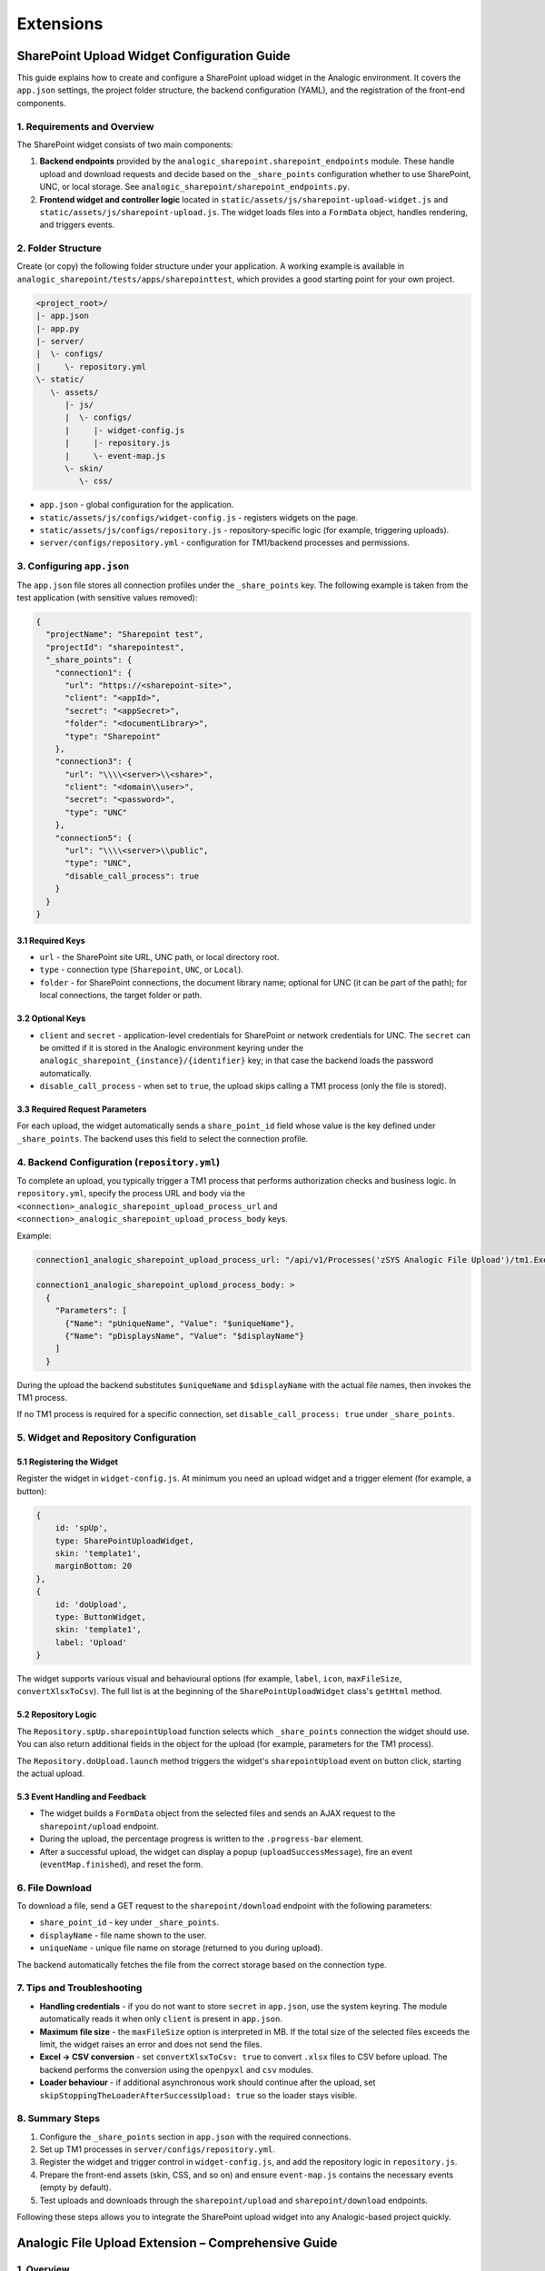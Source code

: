 Extensions
==========

SharePoint Upload Widget Configuration Guide
-------------------------------------------

This guide explains how to create and configure a SharePoint upload widget in the Analogic environment. It covers the ``app.json`` settings, the project folder structure, the backend configuration (YAML), and the registration of the front-end components.

1. Requirements and Overview
~~~~~~~~~~~~~~~~~~~~~~~~~~~~

The SharePoint widget consists of two main components:

#. **Backend endpoints** provided by the ``analogic_sharepoint.sharepoint_endpoints`` module. These handle upload and download requests and decide based on the ``_share_points`` configuration whether to use SharePoint, UNC, or local storage. See ``analogic_sharepoint/sharepoint_endpoints.py``.
#. **Frontend widget and controller logic** located in ``static/assets/js/sharepoint-upload-widget.js`` and ``static/assets/js/sharepoint-upload.js``. The widget loads files into a ``FormData`` object, handles rendering, and triggers events.

2. Folder Structure
~~~~~~~~~~~~~~~~~~~

Create (or copy) the following folder structure under your application. A working example is available in ``analogic_sharepoint/tests/apps/sharepointtest``, which provides a good starting point for your own project.


.. code-block:: text

   <project_root>/
   |- app.json
   |- app.py
   |- server/
   |  \- configs/
   |     \- repository.yml
   \- static/
      \- assets/
         |- js/
         |  \- configs/
         |     |- widget-config.js
         |     |- repository.js
         |     \- event-map.js
         \- skin/
            \- css/




* ``app.json`` - global configuration for the application.
* ``static/assets/js/configs/widget-config.js`` - registers widgets on the page.
* ``static/assets/js/configs/repository.js`` - repository-specific logic (for example, triggering uploads).
* ``server/configs/repository.yml`` - configuration for TM1/backend processes and permissions.

3. Configuring ``app.json``
~~~~~~~~~~~~~~~~~~~~~~~~~~~

The ``app.json`` file stores all connection profiles under the ``_share_points`` key. The following example is taken from the test application (with sensitive values removed):

.. code-block:: json

   {
     "projectName": "Sharepoint test",
     "projectId": "sharepointest",
     "_share_points": {
       "connection1": {
         "url": "https://<sharepoint-site>",
         "client": "<appId>",
         "secret": "<appSecret>",
         "folder": "<documentLibrary>",
         "type": "Sharepoint"
       },
       "connection3": {
         "url": "\\\\<server>\\<share>",
         "client": "<domain\\user>",
         "secret": "<password>",
         "type": "UNC"
       },
       "connection5": {
         "url": "\\\\<server>\\public",
         "type": "UNC",
         "disable_call_process": true
       }
     }
   }

3.1 Required Keys
^^^^^^^^^^^^^^^^^

* ``url`` - the SharePoint site URL, UNC path, or local directory root.
* ``type`` - connection type (``Sharepoint``, ``UNC``, or ``Local``).
* ``folder`` - for SharePoint connections, the document library name; optional for UNC (it can be part of the path); for local connections, the target folder or path.

3.2 Optional Keys
^^^^^^^^^^^^^^^^^

* ``client`` and ``secret`` - application-level credentials for SharePoint or network credentials for UNC. The ``secret`` can be omitted if it is stored in the Analogic environment keyring under the ``analogic_sharepoint_{instance}/{identifier}`` key; in that case the backend loads the password automatically.
* ``disable_call_process`` - when set to ``true``, the upload skips calling a TM1 process (only the file is stored).

3.3 Required Request Parameters
^^^^^^^^^^^^^^^^^^^^^^^^^^^^^^^

For each upload, the widget automatically sends a ``share_point_id`` field whose value is the key defined under ``_share_points``. The backend uses this field to select the connection profile.

4. Backend Configuration (``repository.yml``)
~~~~~~~~~~~~~~~~~~~~~~~~~~~~~~~~~~~~~~~~~~~~~

To complete an upload, you typically trigger a TM1 process that performs authorization checks and business logic. In ``repository.yml``, specify the process URL and body via the ``<connection>_analogic_sharepoint_upload_process_url`` and ``<connection>_analogic_sharepoint_upload_process_body`` keys.

Example:

.. code-block:: yaml

   connection1_analogic_sharepoint_upload_process_url: "/api/v1/Processes('zSYS Analogic File Upload')/tm1.ExecuteWithReturn"

   connection1_analogic_sharepoint_upload_process_body: >
     {
       "Parameters": [
         {"Name": "pUniqueName", "Value": "$uniqueName"},
         {"Name": "pDisplaysName", "Value": "$displayName"}
       ]
     }

During the upload the backend substitutes ``$uniqueName`` and ``$displayName`` with the actual file names, then invokes the TM1 process.

If no TM1 process is required for a specific connection, set ``disable_call_process: true`` under ``_share_points``.

5. Widget and Repository Configuration
~~~~~~~~~~~~~~~~~~~~~~~~~~~~~~~~~~~~~~

5.1 Registering the Widget
^^^^^^^^^^^^^^^^^^^^^^^^^^

Register the widget in ``widget-config.js``. At minimum you need an upload widget and a trigger element (for example, a button):

.. code-block:: javascript

   {
       id: 'spUp',
       type: SharePointUploadWidget,
       skin: 'template1',
       marginBottom: 20
   },
   {
       id: 'doUpload',
       type: ButtonWidget,
       skin: 'template1',
       label: 'Upload'
   }

The widget supports various visual and behavioural options (for example, ``label``, ``icon``, ``maxFileSize``, ``convertXlsxToCsv``). The full list is at the beginning of the ``SharePointUploadWidget`` class's ``getHtml`` method.

5.2 Repository Logic
^^^^^^^^^^^^^^^^^^^^

The ``Repository.spUp.sharepointUpload`` function selects which ``_share_points`` connection the widget should use. You can also return additional fields in the object for the upload (for example, parameters for the TM1 process).

The ``Repository.doUpload.launch`` method triggers the widget's ``sharepointUpload`` event on button click, starting the actual upload.

5.3 Event Handling and Feedback
^^^^^^^^^^^^^^^^^^^^^^^^^^^^^^^

* The widget builds a ``FormData`` object from the selected files and sends an AJAX request to the ``sharepoint/upload`` endpoint.
* During the upload, the percentage progress is written to the ``.progress-bar`` element.
* After a successful upload, the widget can display a popup (``uploadSuccessMessage``), fire an event (``eventMap.finished``), and reset the form.

6. File Download
~~~~~~~~~~~~~~~~

To download a file, send a GET request to the ``sharepoint/download`` endpoint with the following parameters:

* ``share_point_id`` - key under ``_share_points``.
* ``displayName`` - file name shown to the user.
* ``uniqueName`` - unique file name on storage (returned to you during upload).

The backend automatically fetches the file from the correct storage based on the connection type.

7. Tips and Troubleshooting
~~~~~~~~~~~~~~~~~~~~~~~~~~~

* **Handling credentials** - if you do not want to store ``secret`` in ``app.json``, use the system keyring. The module automatically reads it when only ``client`` is present in ``app.json``.
* **Maximum file size** - the ``maxFileSize`` option is interpreted in MB. If the total size of the selected files exceeds the limit, the widget raises an error and does not send the files.
* **Excel -> CSV conversion** - set ``convertXlsxToCsv: true`` to convert ``.xlsx`` files to CSV before upload. The backend performs the conversion using the ``openpyxl`` and ``csv`` modules.
* **Loader behaviour** - if additional asynchronous work should continue after the upload, set ``skipStoppingTheLoaderAfterSuccessUpload: true`` so the loader stays visible.

8. Summary Steps
~~~~~~~~~~~~~~~~

#. Configure the ``_share_points`` section in ``app.json`` with the required connections.
#. Set up TM1 processes in ``server/configs/repository.yml``.
#. Register the widget and trigger control in ``widget-config.js``, and add the repository logic in ``repository.js``.
#. Prepare the front-end assets (skin, CSS, and so on) and ensure ``event-map.js`` contains the necessary events (empty by default).
#. Test uploads and downloads through the ``sharepoint/upload`` and ``sharepoint/download`` endpoints.

Following these steps allows you to integrate the SharePoint upload widget into any Analogic-based project quickly.

Analogic File Upload Extension – Comprehensive Guide
----------------------------------------------------

1. Overview
~~~~~~~~~~~

The ``analogic-ext-file-upload`` project delivers a secure file-upload pipeline with optional validation and preprocessing for business data loading scenarios. The main entry point is the ``/upload`` endpoint, built on the Flask-based Analogic endpoint system and orchestrated by the ``FileUploadManager`` class, which coordinates the upload, validation, and file-movement steps. See ``analogic_file_upload/file_upload_endpoints.py`` and ``analogic_file_upload/upload.py`` for the implementation details.

2. Prerequisites and dependencies
~~~~~~~~~~~~~~~~~~~~~~~~~~~~~~~~~

The extension relies on the following components:

* **Analogic platform** – classes such as ``AnalogicEndpoint`` and ``get_authentication_provider`` come from the Analogic ecosystem, so the application must run inside this framework. (``analogic_file_upload/file_upload_endpoints.py``)
* **Flask** – upload handling uses Flask's ``request`` object. (``analogic_file_upload/file_upload_endpoints.py``)
* **TM1/TM1py** – preprocessing rules are retrieved from a TM1 service via TM1py's ``build_pandas_dataframe_from_cellset`` helper. (``analogic_file_upload/upload.py``)
* **Pandas, chardet, PyYAML** – Pandas powers file parsing, chardet infers character encoding, and PyYAML loads ``mdx.yml``. (``analogic_file_upload/upload.py``)
* **File-system access** – ensure the configured ``target`` and optional ``staging`` directories exist and are writable.

3. Installation and packaging
~~~~~~~~~~~~~~~~~~~~~~~~~~~~~

Follow the steps in the root ``README.md`` (building, uploading to devpi, installing) to install the project. When publishing the package, bump the version and copy ``setup.py``, ``MANIFEST.in``, and ``pyproject.toml`` to the required locations.

4. Core components
~~~~~~~~~~~~~~~~~~

4.1 ``FileUploadManager``
^^^^^^^^^^^^^^^^^^^^^^^^^

``FileUploadManager`` orchestrates every phase of the upload process:

* ``upload(target, staging, sub_folder, files, excel_header_row_end, float_format_number)`` – saves incoming files to the specified staging or target directory, optionally creating a sub-folder, and converts Excel files to CSV. Both decimal precision and header range are configurable. (``analogic_file_upload/upload.py``)
* ``pre_process(tm1_service, preprocess_template, target)`` – loads preprocessing rules via MDX, then validates files in the target directory (extension, empty content, column counts, and more). (``analogic_file_upload/upload.py``)
* ``move(target, staging, sub_folder)`` – moves files from staging to the final ``target`` directory and removes the temporary folder afterwards. (``analogic_file_upload/upload.py``)
* ``_check_*`` helpers – perform detailed checks for extensions, non-empty contents, delimiters, quotes, headers, and encodings. (``analogic_file_upload/upload.py``)

4.2 ``mdx.yml``
^^^^^^^^^^^^^^^

Stores the MDX query used to fetch preprocessing rules along with configuration for index/value fields. The ``$preprocess_template`` placeholder is replaced by the template value supplied in the request. (``analogic_file_upload/mdx.yml``)

4.3 ``file_upload_endpoints``
^^^^^^^^^^^^^^^^^^^^^^^^^^^^^

Registers the ``/upload`` route and coordinates authentication, validation, and preprocessing by delegating to ``FileUploadManager``. (``analogic_file_upload/file_upload_endpoints.py``)

5. Process walkthrough
~~~~~~~~~~~~~~~~~~~~~~

#. The client sends a POST request to ``/upload`` with the required form fields and files.
#. The endpoint authenticates the user and calls ``FileUploadManager.upload``.
#. If provided, custom validation logic (``validation`` parameter) is loaded and executed.
#. When preprocessing is requested, files are validated according to MDX-based rules.
#. If a staging directory is specified, files are moved to the final target at the end.
#. The response is ``ok`` or an HTML-formatted error message when something fails.

6. HTTP endpoint and parameters
~~~~~~~~~~~~~~~~~~~~~~~~~~~~~~~

The ``/upload`` endpoint accepts HTTP ``POST`` requests with ``multipart/form-data`` content. Supported form fields:

.. list-table::
   :header-rows: 1

   * - Parameter
     - Type
     - Required
     - Description
   * - ``target``
     - string
     - yes
     - Final destination directory for the uploaded files (write permissions required). (``analogic_file_upload/file_upload_endpoints.py``)
   * - ``staging``
     - string
     - no
     - Temporary directory used during validation and preprocessing; when omitted, files go straight to ``target``. (``analogic_file_upload/upload.py``)
   * - ``subFolder``
     - string
     - no
     - Name of the subdirectory created under staging/target to isolate each upload. (``analogic_file_upload/upload.py``)
   * - ``excelHeaderRowEnd``
     - int
     - no
     - Last index of the header rows for multi-line Excel headers, passed to the Pandas ``header`` parameter. (``analogic_file_upload/file_upload_endpoints.py``)
   * - ``floatFormatNumber``
     - int
     - no
     - Decimal precision when converting Excel to CSV (default: 2). (``analogic_file_upload/file_upload_endpoints.py``)
   * - ``validation``
     - string
     - no
     - Key of a custom validation object defined in Analogic settings; the ClassLoader executes the referenced logic. Leave blank to skip extra validation. (``analogic_file_upload/file_upload_endpoints.py``)
   * - ``preProcessTemplate``
     - string
     - no
     - MDX template name for preprocessing rules; leave blank to skip preprocessing. (``analogic_file_upload/file_upload_endpoints.py``)
   * - ``files``
     - file(s)
     - yes
     - One or more files to upload.

7. Validation hooks
~~~~~~~~~~~~~~~~~~~

* The ``validation`` parameter points to an Analogic custom object. Based on the retrieved ``description``, ``ClassLoader().call(...)`` executes the referenced Python code, which receives the Flask request, TM1 service, settings, authentication provider, and temporary file path. (``analogic_file_upload/file_upload_endpoints.py``)
* The validator returns an HTML-formatted string; when non-empty, the endpoint responds with ``ERROR!`` followed by the message.

8. Preprocessing rules and checks
~~~~~~~~~~~~~~~~~~~~~~~~~~~~~~~~~

* The ``upload_preprocess`` entry in ``mdx.yml`` determines which TM1 measures are read (extension, expected column counts, headers, quotes, emptiness, and more). (``analogic_file_upload/mdx.yml``)
* ``_pre_process_validate`` runs the following checks for each file: ``_check_extension``, ``_check_not_empty``, and ``_check_content`` (delimiter, quote pairs, column counts, headers, optional encoding). (``analogic_file_upload/upload.py``)
* On errors, offending files are removed from staging and users receive a detailed HTML-formatted error message. (``analogic_file_upload/upload.py``)

9. Directory and file management
~~~~~~~~~~~~~~~~~~~~~~~~~~~~~~~~

* When ``subFolder`` is provided, ``upload`` creates the directory if it does not already exist. (``analogic_file_upload/upload.py``)
* Using staging helps isolate incoming files and only move them to the target after successful validation via ``move``. (``analogic_file_upload/upload.py``)
* If the upload fails, the staging directory can remain for troubleshooting; cleanup is up to the caller.

10. Extending and customizing the code
~~~~~~~~~~~~~~~~~~~~~~~~~~~~~~~~~~~~~~

1. **Create a custom validator** – add a Python module within your project and register it as a custom object in the Analogic admin interface. The function can accept ``request``, ``tm1_service``, ``setting``, ``auth_provider``, and ``path``, returning a string.

   .. code-block:: python

      def validate_sales_upload(request, tm1_service, setting, auth_provider, path, **kwargs):
          """Example: ensure at least one CSV is provided."""
          files = [f for f in os.listdir(path) if f.lower().endswith('.csv')]
          if not files:
              return 'At least one CSV file must be uploaded.'
          return ''

2. **Add a new preprocessing template** – extend your TM1 cube with the required rules, then record the corresponding measures in the MDX query.
3. **Adjust Excel → CSV conversion** – supply ``excelHeaderRowEnd`` and ``floatFormatNumber`` from the client to control formatting.
4. **Error handling** – the endpoint logs every exception via the authentication provider's logger before returning a generic error. Inspect the logs for deeper analysis. (``analogic_file_upload/file_upload_endpoints.py``)

11. Developer tips
~~~~~~~~~~~~~~~~~~

* **Permissions** – ensure the ``target`` and ``staging`` directories are accessible before running the upload.
* **Environment differences** – Pandas' Excel support may require ``openpyxl`` or ``xlrd``, depending on the environment.
* **Testing** – use isolated staging folders and automated fixture files so the validation logic is easier to verify.

This guide summarises how the Analogic file upload extension works, its integration points, and customisation opportunities to accelerate onboarding and project integration.
